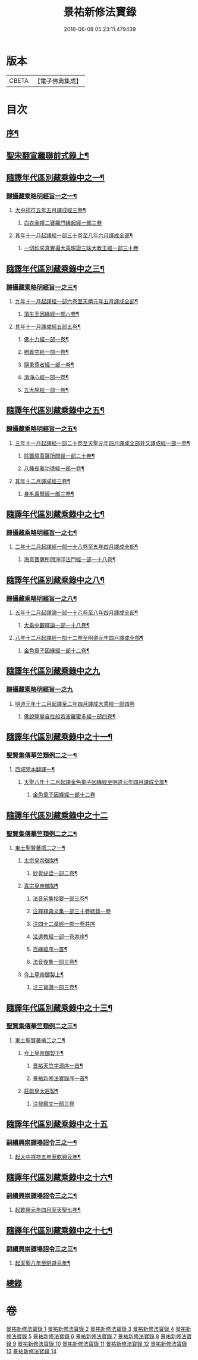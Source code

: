 #+TITLE: 景祐新修法寶錄 
#+DATE: 2016-06-08 05:23:11.479439

* 版本
 |     CBETA|【電子佛典集成】|

* 目次
** [[file:KR6s0101_001.txt::001-0129b1][序¶]]
** [[file:KR6s0101_001.txt::001-0132b6][聖宋翻宣繼聯前式錄上¶]]
** [[file:KR6s0101_002.txt::002-0143b5][隨譯年代區別藏乘錄中之一¶]]
*** [[file:KR6s0101_002.txt::002-0144a3][歸攝藏乘略明經旨一之一¶]]
**** [[file:KR6s0101_002.txt::002-0144b6][大中祥符五年五月譯成經三卷¶]]
***** [[file:KR6s0101_002.txt::002-0144b6][白衣金幢二婆羅門緣起經一部三卷]]
**** [[file:KR6s0101_002.txt::002-0149a5][其年十一月起譯經一部三十卷至八年六月譯成全部¶]]
***** [[file:KR6s0101_002.txt::002-0149a5][一切如來真實攝大乘現證三昧大教王經一部三十卷]]
** [[file:KR6s0101_003.txt::003-0155b5][隨譯年代區別藏乘錄中之三¶]]
*** [[file:KR6s0101_003.txt::003-0155b6][歸攝藏乘略明經旨一之三¶]]
**** [[file:KR6s0101_003.txt::003-0155b7][九年十一月起譯經一部六卷至天禧元年五月譯成全部¶]]
***** [[file:KR6s0101_003.txt::003-0155b8][頂生王因緣經一部六卷¶]]
**** [[file:KR6s0101_003.txt::003-0162a4][其年十一月譯成經五部五卷¶]]
***** [[file:KR6s0101_003.txt::003-0162a5][佛十力經一部一卷¶]]
***** [[file:KR6s0101_003.txt::003-0163a5][勝義空經一部一卷¶]]
***** [[file:KR6s0101_003.txt::003-0163b5][隨勇尊者經一部一卷¶]]
***** [[file:KR6s0101_003.txt::003-0166a5][清淨心經一部一卷¶]]
***** [[file:KR6s0101_003.txt::003-0167a5][五大施經一部一卷¶]]
** [[file:KR6s0101_004.txt::004-0173b5][隨譯年代區別藏乘錄中之五¶]]
*** [[file:KR6s0101_004.txt::004-0173b6][歸攝藏乘略明經旨一之五¶]]
**** [[file:KR6s0101_004.txt::004-0173b7][三年十一月起譯經一部二十卷至天聖元年四月譯成全部并又譯成經一部一卷¶]]
***** [[file:KR6s0101_004.txt::004-0173b8][除蓋障菩薩所問經一部二十卷¶]]
***** [[file:KR6s0101_004.txt::004-0176b6][八種長養功德經一部一卷¶]]
**** [[file:KR6s0101_004.txt::004-0181b4][其年十二月譯成經三卷¶]]
***** [[file:KR6s0101_004.txt::004-0181b5][身毛喜豎經一部三卷¶]]
** [[file:KR6s0101_005.txt::005-0187b5][隨譯年代區別藏乘錄中之七¶]]
*** [[file:KR6s0101_005.txt::005-0187b6][歸攝藏乘略明經旨一之七¶]]
**** [[file:KR6s0101_005.txt::005-0187b7][二年十二月起譯經一部一十八卷至五年四月譯成全部¶]]
***** [[file:KR6s0101_005.txt::005-0187b8][海意菩薩所問淨印法門經一部一十八卷¶]]
** [[file:KR6s0101_006.txt::006-0195b5][隨譯年代區別藏乘錄中之八¶]]
*** [[file:KR6s0101_006.txt::006-0195b6][歸攝藏乘略明經旨一之八¶]]
**** [[file:KR6s0101_006.txt::006-0195b7][五年十二月起譯論一部一十八卷至八年四月譯成全部¶]]
***** [[file:KR6s0101_006.txt::006-0195b8][大乘中觀釋論一部一十八卷¶]]
**** [[file:KR6s0101_006.txt::006-0203b4][八年十二月起譯經一部十二卷至明道元年四月譯成全部¶]]
***** [[file:KR6s0101_006.txt::006-0203b5][金色童子因緣經一部十二卷¶]]
** [[file:KR6s0101_007.txt::007-0205b0][隨譯年代區別藏乘錄中之九]]
*** [[file:KR6s0101_007.txt::007-0205b0][歸攝藏乘略明經旨一之九]]
**** [[file:KR6s0101_007.txt::007-0205b0][明道元年十二月起譯至二年四月譯成大乘經一部四卷]]
***** [[file:KR6s0101_007.txt::007-0205b1][佛說開覺自性般若波羅蜜多經一部四卷¶]]
** [[file:KR6s0101_008.txt::008-0213b5][隨譯年代區別藏乘錄中之十一¶]]
*** [[file:KR6s0101_008.txt::008-0214a3][聖賢集傳華竺類例二之一¶]]
**** [[file:KR6s0101_008.txt::008-0214a6][西域梵本翻譯一¶]]
***** [[file:KR6s0101_008.txt::008-0214a7][天聖八年十二月起譯金色童子因緣經至明道元年四月譯成全部¶]]
****** [[file:KR6s0101_008.txt::008-0214a7][金色童子因緣經一部十二卷]]
** [[file:KR6s0101_009.txt::009-0225b2][隨譯年代區別藏乘錄中之十二]]
*** [[file:KR6s0101_009.txt::009-0225b3][聖賢集傳華竺類例二之二¶]]
**** [[file:KR6s0101_009.txt::009-0226a2][東土聖賢著撰二之一¶]]
***** [[file:KR6s0101_009.txt::009-0226a3][太宗皇帝御製¶]]
****** [[file:KR6s0101_009.txt::009-0226a4][妙覺祕詮一部二卷¶]]
***** [[file:KR6s0101_009.txt::009-0226b6][真宗皇帝御製¶]]
****** [[file:KR6s0101_009.txt::009-0226b7][法音前集指要一部三卷¶]]
****** [[file:KR6s0101_009.txt::009-0227a7][注釋釋典文集一部三十卷緫錄一卷]]
****** [[file:KR6s0101_009.txt::009-0228b7][注四十二章經一部一卷并序]]
****** [[file:KR6s0101_009.txt::009-0229a2][注遺教經一部一卷并序¶]]
****** [[file:KR6s0101_009.txt::009-0229a3][百緣經序一首¶]]
****** [[file:KR6s0101_009.txt::009-0229b3][法音後集一部三卷¶]]
***** [[file:KR6s0101_009.txt::009-0230a4][今上皇帝御製上¶]]
****** [[file:KR6s0101_009.txt::009-0230a5][注三寶讚一部三卷¶]]
** [[file:KR6s0101_010.txt::010-0241b5][隨譯年代區別藏乘錄中之十三¶]]
*** [[file:KR6s0101_010.txt::010-0241b6][聖賢集傳華竺類例二之三¶]]
**** [[file:KR6s0101_010.txt::010-0242a3][東土聖賢著撰二之二¶]]
***** [[file:KR6s0101_010.txt::010-0242a4][今上皇帝御製下¶]]
****** [[file:KR6s0101_010.txt::010-0242a5][景祐天竺字源序一首¶]]
****** [[file:KR6s0101_010.txt::010-0242b5][景祐新修法寶錄序一首¶]]
***** [[file:KR6s0101_010.txt::010-0255b7][莊獻皇太后製¶]]
****** [[file:KR6s0101_010.txt::010-0255b7][注發願文一部三卷]]
** [[file:KR6s0101_011.txt::011-0257b0][隨譯年代區別藏乘錄中之十五]]
*** [[file:KR6s0101_011.txt::011-0257b2][嗣續興崇譯場詔令三之一¶]]
**** [[file:KR6s0101_011.txt::011-0257b3][起大中祥符五年至乾興元年¶]]
** [[file:KR6s0101_012.txt::012-0279b5][隨譯年代區別藏乘錄中之十六¶]]
*** [[file:KR6s0101_012.txt::012-0280a3][嗣續興崇譯場詔令三之二¶]]
**** [[file:KR6s0101_012.txt::012-0280a4][起乾興元年四月至天聖七年¶]]
** [[file:KR6s0101_013.txt::013-0297b5][隨譯年代區別藏乘錄中之十七¶]]
*** [[file:KR6s0101_013.txt::013-0298a3][嗣續興崇譯場詔令三之三¶]]
**** [[file:KR6s0101_013.txt::013-0298a4][起天聖八年至明道元年¶]]
** [[file:KR6s0101_014.txt::014-0321b0][總錄]]

* 卷
[[file:KR6s0101_001.txt][景祐新修法寶錄 1]]
[[file:KR6s0101_002.txt][景祐新修法寶錄 2]]
[[file:KR6s0101_003.txt][景祐新修法寶錄 3]]
[[file:KR6s0101_004.txt][景祐新修法寶錄 4]]
[[file:KR6s0101_005.txt][景祐新修法寶錄 5]]
[[file:KR6s0101_006.txt][景祐新修法寶錄 6]]
[[file:KR6s0101_007.txt][景祐新修法寶錄 7]]
[[file:KR6s0101_008.txt][景祐新修法寶錄 8]]
[[file:KR6s0101_009.txt][景祐新修法寶錄 9]]
[[file:KR6s0101_010.txt][景祐新修法寶錄 10]]
[[file:KR6s0101_011.txt][景祐新修法寶錄 11]]
[[file:KR6s0101_012.txt][景祐新修法寶錄 12]]
[[file:KR6s0101_013.txt][景祐新修法寶錄 13]]
[[file:KR6s0101_014.txt][景祐新修法寶錄 14]]

